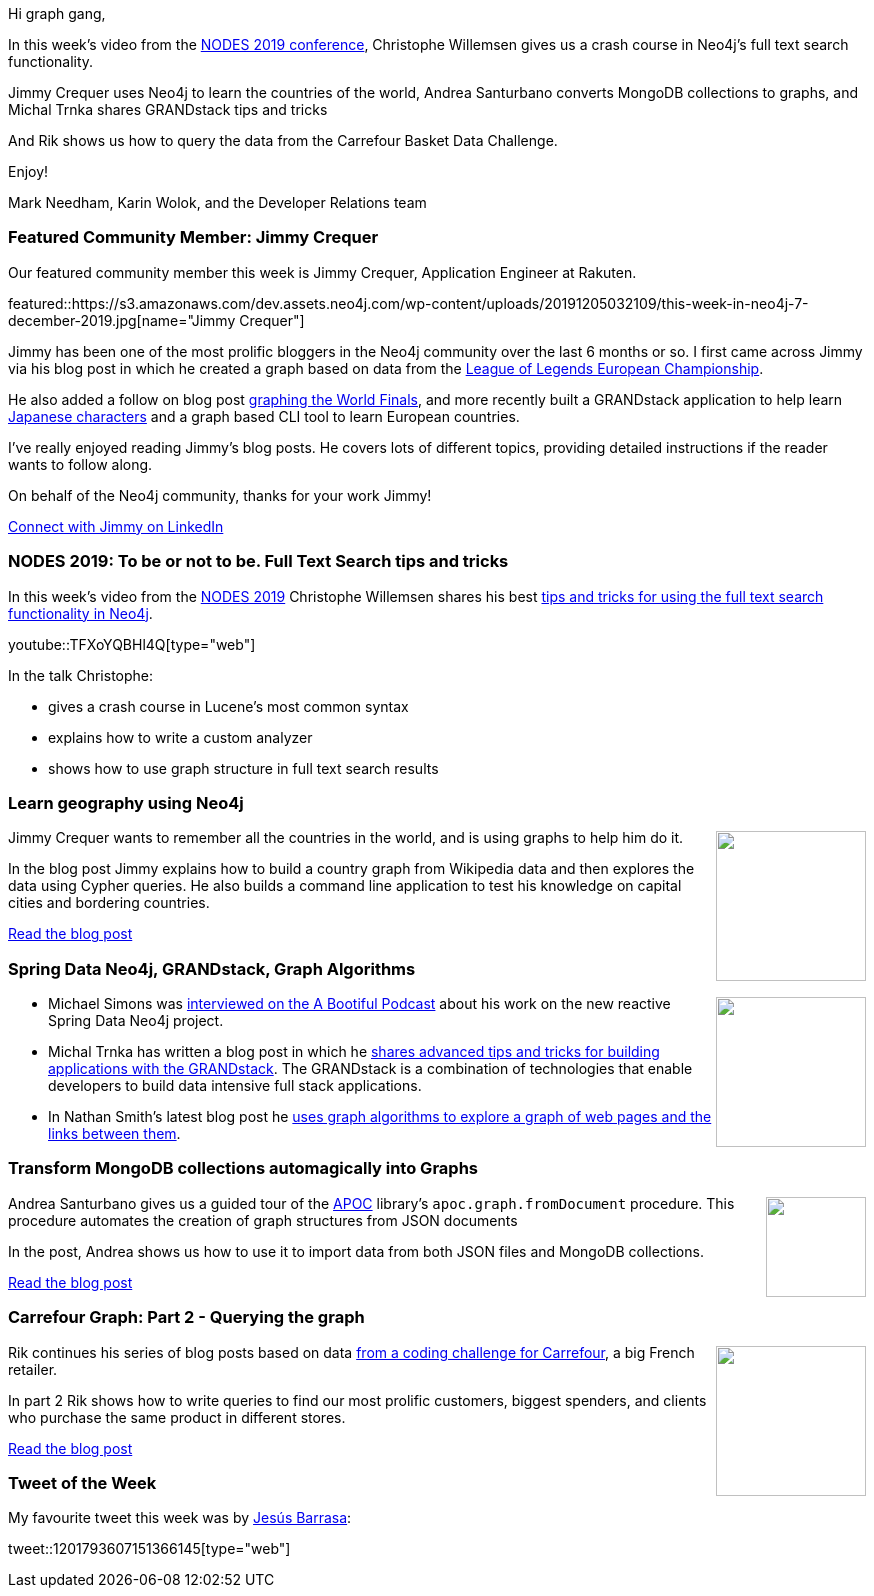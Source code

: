 ﻿:linkattrs:
:type: "web"

////
[Keywords/Tags:]
<insert-tags-here>


[Meta Description:]
Discover what's new in the Neo4j community for the week of 31 Aug 2019


[Primary Image File Name:]
this-week-neo4j-31-aug-2019.jpg

[Primary Image Alt Text:]


[Headline:]
This Week in Neo4j - Building a Fashion Knowledge Graph, Carrefour Basket Dataset Challenge, Community detection on Game of Thrones, Analysing Network Traffic

[Body copy:]
////

Hi graph gang,

In this week's video from the https://neo4j.com/online-summit/[NODES 2019 conference^], Christophe Willemsen gives us a crash course in Neo4j's full text search functionality.

Jimmy Crequer uses Neo4j to learn the countries of the world, Andrea Santurbano converts MongoDB collections to graphs, and Michal Trnka shares GRANDstack tips and tricks

And Rik shows us how to query the data from the Carrefour Basket Data Challenge.

Enjoy!

Mark Needham, Karin Wolok, and the Developer Relations team

[[featured-community-member]]
=== Featured Community Member: Jimmy Crequer

Our featured community member this week is Jimmy Crequer, Application Engineer at Rakuten.

featured::https://s3.amazonaws.com/dev.assets.neo4j.com/wp-content/uploads/20191205032109/this-week-in-neo4j-7-december-2019.jpg[name="Jimmy Crequer"]

Jimmy has been one of the most prolific bloggers in the Neo4j community over the last 6 months or so. I first came across Jimmy via his blog post in which he created a graph based on data from the https://medium.com/neo4j/playing-around-league-of-legends-with-neo4j-prologue-87650ceae1c[League of Legends European Championship^]. 

He also added a follow on blog post https://medium.com/neo4j/league-of-legends-with-neo4j-champions-diversity-in-worlds-2019-16999b21c457[graphing the World Finals^], and more recently built a GRANDstack application to help learn https://medium.com/neo4j/learn-japanese-characters-using-neo4j-483585abc5b8[Japanese characters^] and a graph based CLI tool to learn European countries.

I've really enjoyed reading Jimmy's blog posts. He covers lots of different topics, providing detailed instructions if the reader wants to follow along. 

On behalf of the Neo4j community, thanks for your work Jimmy!

https://www.linkedin.com/in/jimmy-crequer-532772149/[Connect with Jimmy on LinkedIn, role="medium button"]

[[features-1]]
=== NODES 2019: To be or not to be. Full Text Search tips and tricks

In this week's video from the https://neo4j.com/online-summit/[NODES 2019^] Christophe Willemsen shares his best https://neo4j.com/online-summit/session/full-text-search-tips-to-be-or-not-to-be[tips and tricks for using the full text search functionality in Neo4j^].

youtube::TFXoYQBHl4Q[type={type}]

In the talk Christophe:

* gives a crash course in Lucene's most common syntax
* explains how to write a custom analyzer
* shows how to use graph structure in full text search results

[[features-2]]
=== Learn geography using Neo4j

++++
<div style="float:right; padding: 2px	">
<img src="https://s3.amazonaws.com/dev.assets.neo4j.com/wp-content/uploads/20191204232806/0_RBtYVUbx5rgRDXYb.png" width="150px"  />
</div>
++++

Jimmy Crequer wants to remember all the countries in the world, and is using graphs to help him do it. 

In the blog post Jimmy explains how to build a country graph from Wikipedia data and then explores the data using Cypher queries. He also builds a command line application to test his knowledge on capital cities and bordering countries.



https://towardsdatascience.com/build-a-react-flask-app-that-suggests-novel-novels-with-a-python-graph-9491e714bbdf[Read the blog post, role="medium button"]

[[features-3]]
=== Spring Data Neo4j, GRANDstack, Graph Algorithms

++++
<div style="float:right; padding: 2px	">
<img src="https://s3.amazonaws.com/dev.assets.neo4j.com/wp-content/uploads/20191204233455/avatars-000517350273-cve1m4-t500x500.jpg" width="150px"  />
</div>
++++

* Michael Simons was https://soundcloud.com/a-bootiful-podcast/michael-simons-on-spring-boot-reactive-spring-data-neo4j-and-more[interviewed on the A Bootiful Podcast^] about his work on the new reactive Spring Data Neo4j project. 

* Michal Trnka has written a blog post in which he https://graphaware.com/neo4j/2019/11/18/grandstack-tips-and-tricks.html[shares advanced tips and tricks for building applications with the GRANDstack^]. The GRANDstack is a combination of technologies that enable developers to build data intensive full stack applications. 

* In Nathan Smith's latest blog post he https://medium.com/neo4j/the-world-wide-web-is-like-a-bow-tie-discovering-graph-structure-with-neo4j-5d1b684cd4ee[uses graph algorithms to explore a graph of web pages and the links between them^].

[[features-4]]
=== Transform MongoDB collections automagically into Graphs

++++
<div style="float:right; padding: 2px	">
<img src="https://s3.amazonaws.com/dev.assets.neo4j.com/wp-content/uploads/20191204225447/1_e0D1pkuvLbVMBQdma2ltqg.jpeg" width="100px"  />
</div>
++++

Andrea Santurbano gives us a guided tour of the https://neo4j.com/docs/labs/apoc/current/[APOC^] library's `apoc.graph.fromDocument` procedure. This procedure automates the creation of graph structures from JSON documents

In the post, Andrea shows us how to use it to import data from both JSON files and MongoDB collections.


https://medium.com/neo4j/transform-mongodb-collections-automagically-into-graphs-9ea085d6e3ef[Read the blog post, role="medium button"]

[[features-5]]
=== Carrefour Graph: Part 2 - Querying the graph

++++
<div style="float:right; padding: 2px	">
<img src="https://s3.amazonaws.com/dev.assets.neo4j.com/wp-content/uploads/20191129004048/Screenshot-2019-11-27-at-17.51.57.png" width="150px"  />
</div>
++++

Rik continues his series of blog posts based on data https://github.com/ging/carrefour_basket_data_challenge[from a coding challenge for Carrefour^], a big French retailer. 

In part 2 Rik shows how to write queries to find our most prolific customers, biggest spenders, and clients who purchase the same product in different stores.

https://blog.bruggen.com/2019/11/part-24-playing-with-carrefour-shopping.html[Read the blog post, role="medium button"]

=== Tweet of the Week

My favourite tweet this week was by https://twitter.com/BarrasaDV[Jesús Barrasa^]:

tweet::1201793607151366145[type={type}]


////

=== Projects

* predicate functions, extract functions, patterns, all together, @neo4j 's Cypher rocks.
https://stackoverflow.com/questions/59078599/matching-all-nodes-related-to-a-set-of-other-nodes-neo4j/59078847#59078847 

* @Graphistry
We're delighted to share our latest investigation power ups!
- Smart pivots for @neo4j workflow automation
- @rapidsai & @blazingsql speedups + notebooks: multi-gpu dataframes made easy
- Customize pivots for #LowCodeSecOps
#GraphThePlanet
https://www.graphistry.com/blog/graphistry-2-26-1-gpu-graph-investigations-with-rapids-blazingsql-neo4j-custom-pivots-and-more

* jorge_albarran @jorge_albarran
I just published Neo4j and the Starwars Galaxy: Using graphs to explore the galaxy https://medium.com/@jorgealbarran/neo4j-and-the-starwars-galaxy-using-graphs-to-explore-the-galaxy-198b328ec724 

* @Kirtar_Oza
Python Code for  fetching @MITREattack's #cti #STIXX2 data from its #TAXII2 server & building the database in Neo4j  AND building the relationships (Threat Actors, Malware, Tools and Techniques) by scraping MITRE ATT&CK's webpage - https://github.com/Kirtar22/ATTACK-Threat_Intel 

prototype-build for representing MITRE's ATT&CK CTI data in a Graph view with relationships between various objects. The objects could be Threat Groups,Techniques used in cyber attacks OR software (tools,malware).

* @softvisresearch
Software Analytics with #Jupyter notebooks using a prefilled #Neo4j database running on #MyBinder. Created with building blocks from @feststelltaste and @psychemedia.
https://github.com/softvis-research/BeLL   https://pbs.twimg.com/media/EISE7-FXUAEkaDj.jpg

* Niklas Kolster @NiklasKolster
Analysing online customer journeys in 3d https://www.windsor.ai/analysing-online-customer-journeys-in-3d-with-3d-force-graphs/ 

* Ben Albritton @bla222
Learning about the Islamic Scientific Manuscripts Initiative with Dr. Sally Ragep this morning @SIMS_Mss . All data available in a @neo4j db: https://ismi.mpiwg-berlin.mpg.de/neo4j-graph-db

* Opcito @opcito
For any business, data is crucial and reducing the recovery time in an unprecedented event is vital. Here is how you can automate Neo4J database backup and restore using Ansible - https://bit.ly/35k2D5M

https://towardsdatascience.com/build-a-react-flask-app-that-suggests-novel-novels-with-a-python-graph-9491e714bbdf 
Build a React + Flask App that Suggests Novel Novels with a Python Graph

Our team member David shows you how to create a GRANDstack app using #GraphQL, React, Apollo, and #NeoJ4
https://buff.ly/2q1NqHD 










////
